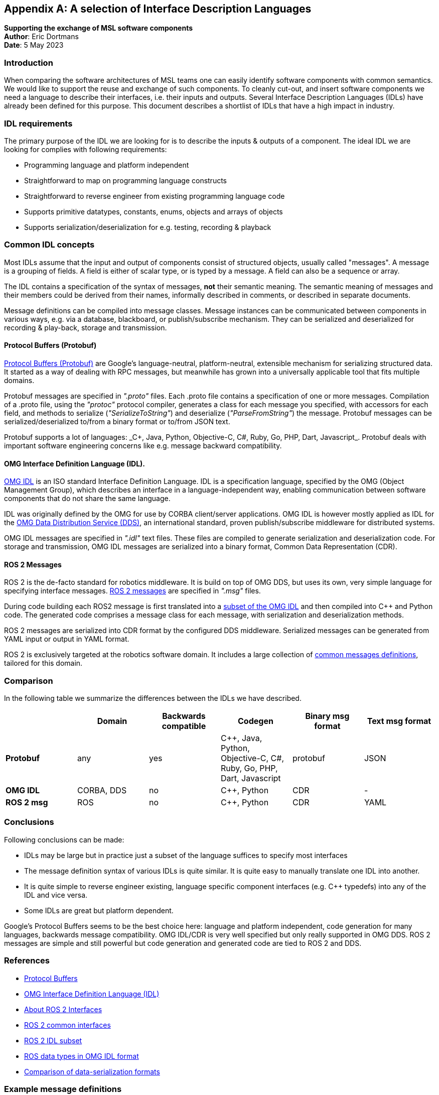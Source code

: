 [appendix]
== A selection of Interface Description Languages

**Supporting the exchange of MSL software components** +
*Author*: Eric Dortmans +
*Date*: 5 May 2023

=== Introduction

When comparing the software architectures of MSL teams one can easily identify software components with common semantics.
We would like to support the reuse and exchange of such components.
To cleanly cut-out, and insert software components we need a language to describe their interfaces, i.e. their inputs and outputs.
Several Interface Description Languages (IDLs) have already been defined for this purpose.
This document describes a shortlist of IDLs that have a high impact in industry.

=== IDL requirements

The primary purpose of the IDL we are looking for is to describe the inputs & outputs of a component.
The ideal IDL we are looking for complies with following requirements:

- Programming language and platform independent
- Straightforward to map on programming language constructs
- Straightforward to reverse engineer from existing programming language code
- Supports primitive datatypes, constants, enums, objects and arrays of objects
- Supports serialization/deserialization for e.g. testing, recording & playback

=== Common IDL concepts

Most IDLs assume that the input and output of components consist of structured objects, usually called "messages".
A message is a grouping of fields. A field is either of scalar type, or is typed by a message. A field can also be a sequence or array.

The IDL contains a specification of the syntax of messages, *not* their semantic meaning.
The semantic meaning of messages and their members could be derived from their names, informally described in comments, or described in separate documents.

Message definitions can be compiled into message classes.
Message instances can be communicated between components in various ways, e.g. via a database, blackboard, or publish/subscribe mechanism.
They can be serialized and deserialized for recording & play-back, storage and transmission.

==== Protocol Buffers (Protobuf)

link:https://protobuf.dev/[Protocol Buffers (Protobuf)] are Google's language-neutral, platform-neutral, extensible mechanism for serializing structured data. It started as a way of dealing with RPC messages, but meanwhile has grown into a universally applicable tool that fits multiple domains.

Protobuf messages are specified in _".proto"_ files. Each .proto file contains a specification of one or more messages.
Compilation of a .proto file, using the _"protoc"_ protocol compiler, generates a class for each message you specified, with accessors for each field, and methods to serialize (_"SerializeToString"_) and deserialize (_"ParseFromString"_) the message. Protobuf messages can be serialized/deserialized to/from a binary format or to/from JSON text.

Protobuf supports a lot of languages: _C++, Java, Python, Objective-C, C#, Ruby, Go, PHP, Dart, Javascript_.+
Protobuf deals with important software engineering concerns like e.g. message backward compatibility.

==== OMG Interface Definition Language (IDL).

link:https://www.omg.org/spec/IDL/[OMG IDL] is an ISO standard Interface Definition Language. IDL is a specification language, specified by the OMG (Object Management Group), which describes an interface in a language-independent way, enabling communication between software components that do not share the same language.

IDL was originally defined by the OMG for use by CORBA client/server applications. OMG IDL is however mostly applied as IDL for the link:https://www.dds-foundation.org/[OMG Data Distribution Service (DDS)], an international standard, proven publish/subscribe middleware for distributed systems.

OMG IDL messages are specified in _".idl"_ text files. These files are compiled to generate serialization and deserialization code.
For storage and transmission, OMG IDL messages are serialized into a binary format, Common Data Representation (CDR).

==== ROS 2 Messages

ROS 2 is the de-facto standard for robotics middleware. It is build on top of OMG DDS, but uses its own, very simple language for specifying interface messages.
link:https://docs.ros.org/en/rolling/Concepts/About-ROS-Interfaces.html[ROS 2 messages] are specified in _".msg"_ files.

During code building each ROS2 message is first translated into a link:https://design.ros2.org/articles/idl_interface_definition.html[subset of the OMG IDL] and then compiled into C++ and Python code. The generated code comprises a message class for each message, with serialization and deserialization methods.

ROS 2 messages are serialized into CDR format by the configured DDS middleware. Serialized messages can be generated from YAML input or output in YAML format.

ROS 2  is exclusively targeted at the robotics software domain. It includes a large collection of link:https://github.com/ros2/common_interfaces[common messages definitions], tailored for this domain.

=== Comparison
In the following table we summarize the differences between the IDLs we
have described.
[cols="2,2,2,2,2,2"]
|===
|| **Domain**| **Backwards compatible**|**Codegen**| **Binary msg format**| **Text msg format**

|**Protobuf**
|    any      |   yes     | C++, Java, Python, Objective-C, C#, Ruby, Go, PHP, Dart, Javascript | protobuf |        JSON

|**OMG IDL**  |  CORBA, DDS |   no     |                          C++,  Python                       |         CDR        |          -

|**ROS 2 msg**|    ROS      |   no      |                          C++, Python                        |         CDR        |        YAML        |
|===

=== Conclusions

Following conclusions can be made:

- IDLs may be large but in practice just a subset of the language suffices to specify most interfaces
- The message definition syntax of various IDLs is quite similar. It is quite easy to manually translate one IDL into another.
- It is quite simple to reverse engineer existing, language specific component interfaces (e.g. C++ typedefs) into any of the IDL and vice versa.
- Some IDLs are great but platform dependent.

Google's Protocol Buffers seems to be the best choice here: language and platform independent, code generation for many languages, backwards message compatibility.
OMG IDL/CDR is very well specified but only really supported in OMG DDS.
ROS 2 messages are simple and still powerful but code generation and generated code are tied to ROS 2 and DDS.

=== References

- https://protobuf.dev/)[Protocol Buffers]
- https://www.omg.org/spec/IDL/[OMG Interface Definition Language (IDL)]
- https://docs.ros.org/en/rolling/Concepts/About-ROS-Interfaces.html)[About ROS 2 Interfaces]
- link:https://github.com/ros2/common_interfaces[ROS 2 common interfaces]
- link:https://design.ros2.org/articles/idl_interface_definition.html[ROS 2 IDL subset]
- link:https://github.com/rticommunity/ros-data-types[ROS data types in OMG IDL format]
- link:https://en.wikipedia.org/wiki/Comparison_of_data-serialization_formats[Comparison of data-serialization formats]

=== Example message definitions

What follows are example message definitions in the various IDLs, as well as a definition in the form of C++ typedef structs for comparison.

**Protobuf**:
```
syntax="proto3";

message WorldState {
	uint32 game_state	= 1;
	Robot self = 2;
	Ball ball =3;
	repeated Obstacle obstacles = 4;
}

message Robot {
	uint32 id = 1;
	uint32 role = 2;
	bool has_ball = 3;
	double orientation = 4;
	Point position = 5;
	Vector velocity = 6;
}

message Ball {
	float confidence = 1;
	Point position = 2;
	Vector velocity = 3;
}

message Obstacle {
	float confidence = 1;
	Point position = 2;
	Vector velocity = 3;
}

message Point {
	double x = 1;
	double y = 2;
	double z = 3;
}

message Vector {
	double x = 1;
	double y = 2;
	double z = 3;
}
```

**OMG IDL**
```
struct WorldState {
	unsigned long game_state;
	Robot self;
	Ball ball;
	sequence<Obstacle> obstacles;
};

struct Robot {
	unsigned long id;
	unsigned long role;
	boolean has_ball;
	double orientation;
	Point position;
	Vector velocity;
};

struct Ball {
	float confidence;
	Point position;
	Vector velocity;
};

struct Obstacle {
	float confidence;
	Point position;
	Vector velocity;
};

struct Point {
	double x;
	double y;
	double z;
};

struct Vector {
	double x;
	double y;
	double z;
};
```

**ROS 2 messages**:
```
WorldState.msg
	uint32 game_state
	Robot self
	Ball ball
	Obstacle[] obstacles

Robot.msg
	uint32 id
	uint32 role
	bool has_ball
	float64 orientation
	Point position
	Vector velocity

Ball.msg
	float32 confidence
	Point position
	Vector velocity

Obstacle.msg
	float32 confidence
	Point position
	Vector velocity

Point.msg
	float64 x
	float64 y
	float64 z

Vector.msg
	float64 x
	float64 y
	float64 z
```

**C++ typedefs**:
```
typedef struct WorldState {
	uint32_t game_state;
	Robot_t self;
	Ball_t ball;
	Obstacles_t obstacles;
} WorldState_t;

typedef struct Robot {
	uint32_t id;
	uint32_t role;
	bool has_ball
	double orientation;
	Point_t position;
	Vector_t velocity;
} Robot_t;

typedef struct Ball {
	float confidence;
	Point_t position;
	Vector_t velocity;
} Ball_t;

typedef std::vector<Obstacle_t> Obstacles_t;

typedef struct Obstacle {
	float confidence;
	Point_t position;
	Vector_t velocity;
} Obstacle_t;

typedef struct Point {
	double x;
	double y;
	double z;
} Point_t;

typedef struct Vector {
	double x;
	double y;
	double z;
} Vector_t;
```



